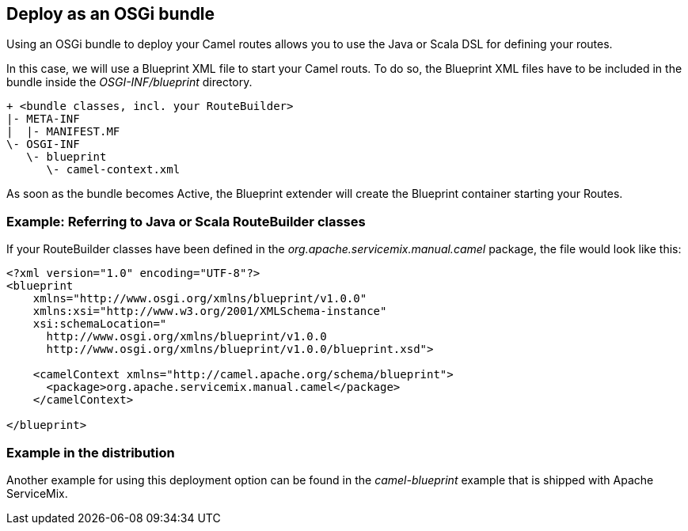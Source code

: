 == Deploy as an OSGi bundle

Using an OSGi bundle to deploy your Camel routes allows you to use the Java or Scala DSL for defining your routes.

In this case, we will use a Blueprint XML file to start your Camel routs.  To do so, the Blueprint XML files have to be included in the bundle inside the _OSGI-INF/blueprint_ directory.
[source,text]
----
+ <bundle classes, incl. your RouteBuilder>
|- META-INF
|  |- MANIFEST.MF
\- OSGI-INF
   \- blueprint
      \- camel-context.xml
----

As soon as the bundle becomes Active, the Blueprint extender will create the Blueprint container starting your Routes.

=== Example: Referring to Java or Scala RouteBuilder classes
If your RouteBuilder classes have been defined in the _org.apache.servicemix.manual.camel_ package, the file would look like this:
[source,xml]
----
<?xml version="1.0" encoding="UTF-8"?>
<blueprint
    xmlns="http://www.osgi.org/xmlns/blueprint/v1.0.0"
    xmlns:xsi="http://www.w3.org/2001/XMLSchema-instance"
    xsi:schemaLocation="
      http://www.osgi.org/xmlns/blueprint/v1.0.0
      http://www.osgi.org/xmlns/blueprint/v1.0.0/blueprint.xsd">

    <camelContext xmlns="http://camel.apache.org/schema/blueprint">
      <package>org.apache.servicemix.manual.camel</package>
    </camelContext>

</blueprint>
----

=== Example in the distribution

Another example for using this deployment option can be found in the _camel-blueprint_ example that is shipped with Apache ServiceMix.

